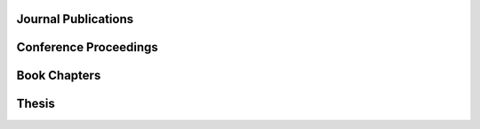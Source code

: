 .. title: Publications
.. slug: publications
.. date:
.. tags:
.. category:
.. link:
.. description:
.. type: text

..
   Preprints
   ---------

   .. publication_list:: files/bib/preprints.bib
      :bibtex_dir: bibtex
      :detail_page_dir:
      :style: unsrt
      :highlight_author: Petar Mlinarić

Journal Publications
--------------------

.. publication_list:: files/bib/journal.bib
   :bibtex_dir: bibtex
   :detail_page_dir:
   :style: unsrt
   :highlight_author: Petar Mlinarić

Conference Proceedings
----------------------

.. publication_list:: files/bib/conference.bib
   :bibtex_dir: bibtex
   :detail_page_dir:
   :style: unsrt
   :highlight_author: Petar Mlinarić

Book Chapters
-------------

.. publication_list:: files/bib/book_chapters.bib
   :bibtex_dir: bibtex
   :detail_page_dir:
   :style: unsrt
   :highlight_author: Petar Mlinarić

Thesis
------

.. publication_list:: files/bib/theses.bib
   :bibtex_dir: bibtex
   :detail_page_dir:
   :style: unsrt
   :highlight_author: Petar Mlinarić
